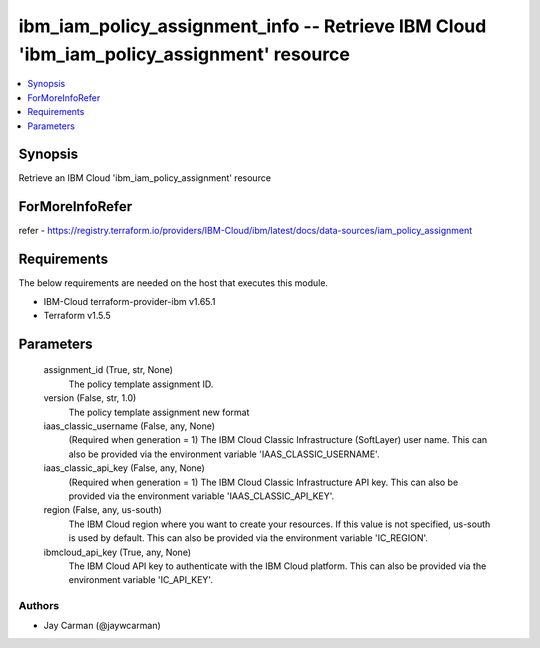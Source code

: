
ibm_iam_policy_assignment_info -- Retrieve IBM Cloud 'ibm_iam_policy_assignment' resource
=========================================================================================

.. contents::
   :local:
   :depth: 1


Synopsis
--------

Retrieve an IBM Cloud 'ibm_iam_policy_assignment' resource


ForMoreInfoRefer
----------------
refer - https://registry.terraform.io/providers/IBM-Cloud/ibm/latest/docs/data-sources/iam_policy_assignment

Requirements
------------
The below requirements are needed on the host that executes this module.

- IBM-Cloud terraform-provider-ibm v1.65.1
- Terraform v1.5.5



Parameters
----------

  assignment_id (True, str, None)
    The policy template assignment ID.


  version (False, str, 1.0)
    The policy template assignment new format


  iaas_classic_username (False, any, None)
    (Required when generation = 1) The IBM Cloud Classic Infrastructure (SoftLayer) user name. This can also be provided via the environment variable 'IAAS_CLASSIC_USERNAME'.


  iaas_classic_api_key (False, any, None)
    (Required when generation = 1) The IBM Cloud Classic Infrastructure API key. This can also be provided via the environment variable 'IAAS_CLASSIC_API_KEY'.


  region (False, any, us-south)
    The IBM Cloud region where you want to create your resources. If this value is not specified, us-south is used by default. This can also be provided via the environment variable 'IC_REGION'.


  ibmcloud_api_key (True, any, None)
    The IBM Cloud API key to authenticate with the IBM Cloud platform. This can also be provided via the environment variable 'IC_API_KEY'.













Authors
~~~~~~~

- Jay Carman (@jaywcarman)

